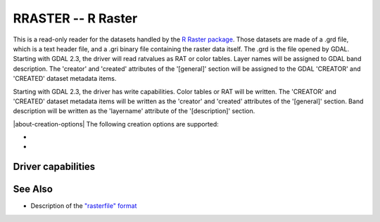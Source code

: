 .. _raster.rraster:

================================================================================
RRASTER -- R Raster
================================================================================

.. shortname:: RRASTER

.. versionadded:: 2.2

.. built_in_by_default::

This is a read-only reader for the datasets handled by the `R Raster
package <https://cran.r-project.org/web/packages/raster/index.html>`__.
Those datasets are made of a .grd file, which is a text header file, and
a .gri binary file containing the raster data itself. The .grd is the
file opened by GDAL. Starting with GDAL 2.3, the driver will read
ratvalues as RAT or color tables. Layer names will be assigned to GDAL
band description. The 'creator' and 'created' attributes of the
'[general]' section will be assigned to the GDAL 'CREATOR' and 'CREATED'
dataset metadata items.

Starting with GDAL 2.3, the driver has write capabilities. Color tables
or RAT will be written. The 'CREATOR' and 'CREATED' dataset metadata
items will be written as the 'creator' and 'created' attributes of the
'[general]' section. Band description will be written as the 'layername'
attribute of the '[description]' section.

|about-creation-options|
The following creation options are supported:

-  .. co:: INTERLEAVE
      :choices: BIP, BIL, BSQ
      :default: BIL

      Respectively band interleaved by pixel, band
      interleaved by line, band sequential.
      Starting with GDAL 3.5, when copying from a source dataset with multiple bands
      which advertises a INTERLEAVE metadata item, if the INTERLEAVE creation option
      is not specified, the source dataset INTERLEAVE will be automatically taken
      into account.

-  .. co:: PIXELTYPE
      :choices: SIGNEDBYTE

      To write Byte bands as signed byte instead of unsigned byte.
      Starting with GDAL 3.7, this option is deprecated and Int8 should rather
      be used.

Driver capabilities
-------------------

.. supports_createcopy::

.. supports_create::

.. supports_georeferencing::

.. supports_virtualio::

See Also
--------

-  Description of the `"rasterfile"
   format <https://rspatial.org/raster/pkg/appendix2.html>`__

